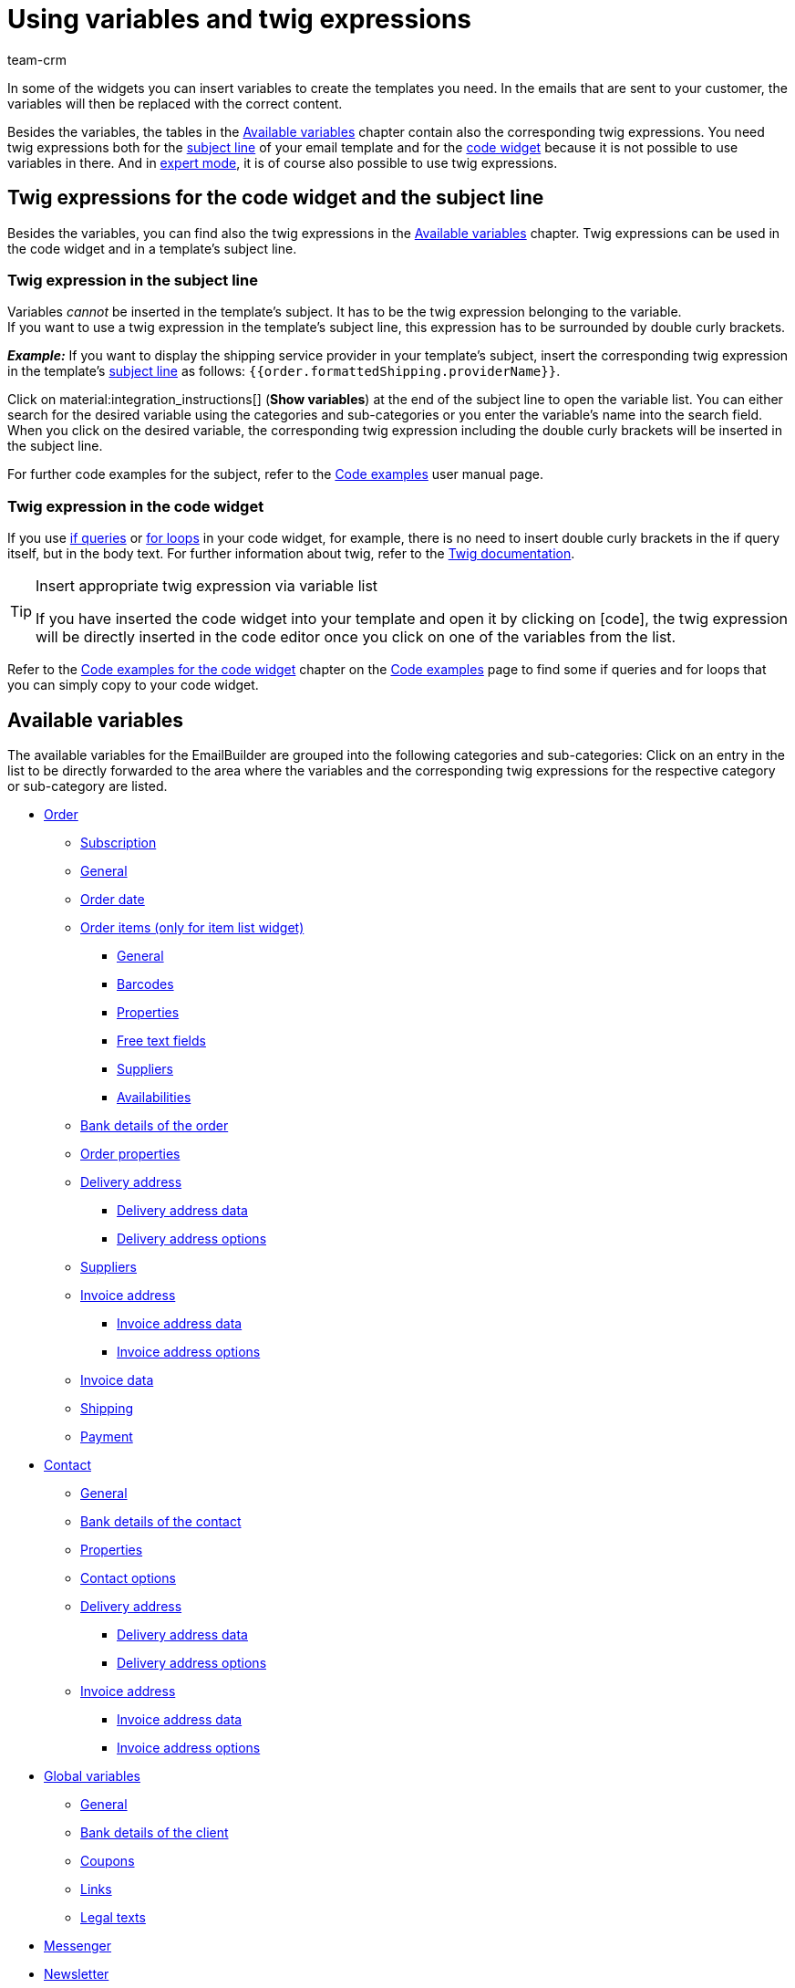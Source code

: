 = Using variables and twig expressions
:keywords: variable, variables, emailbuilder variables, twig expressions, variable categories
:description: Find out which variables and twig expressions are available for your EmailBuilder templates.
:page-pagination:
:author: team-crm

////
TODO: Hinweis für TCDs/alle Menschen, die diese Seite bearbeiten: Damit alle twig expressions, die "| raw" am Ende enthalten, korrekt in den Handbuchtabellen angezeigt werden, muss ein Backslash (\) vor dem Pipe-Zeichen eingefügt werden --> "\| raw"
Andernfalls würde es die Tabellen zerschießen. 
Wenn die übersetzte Datei hochgeladen wird, muss der Backslash manuell in der englischen Datei eingefügt werden.
////

In some of the widgets you can insert variables to create the templates you need. In the emails that are sent to your customer, the variables will then be replaced with the correct content.

Besides the variables, the tables in the <<#available-variables, Available variables>> chapter contain also the corresponding twig expressions. You need twig expressions both for the <<#twig-subject, subject line>> of your email template and for the <<#twig-widget-code, code widget>> because it is not possible to use variables in there. And in xref:crm:emailbuilder-expert-mode.adoc#[expert mode], it is of course also possible to use twig expressions.

[#twig-introduction]
== Twig expressions for the code widget and the subject line

Besides the variables, you can find also the twig expressions in the <<#available-variables, Available variables>> chapter. Twig expressions can be used in the code widget and in a template’s subject line.

[#twig-subject]
=== Twig expression in the subject line

Variables _cannot_ be inserted in the template’s subject. It has to be the twig expression belonging to the variable. +
If you want to use a twig expression in the template’s subject line, this expression has to be surrounded by double curly brackets.

*_Example:_* If you want to display the shipping service provider in your template’s subject, insert the corresponding twig expression in the template’s xref:crm:emailbuilder-work-with-emailbuilder.adoc#adjust-subject[subject line] as follows: `&#123;&#8288;&#123;order.formattedShipping.providerName&#125;&#8288;&#125;`.

Click on material:integration_instructions[] (*Show variables*) at the end of the subject line to open the variable list. You can either search for the desired variable using the categories and sub-categories or you enter the variable’s name into the search field. When you click on the desired variable, the corresponding twig expression including the double curly brackets will be inserted in the subject line.

For further code examples for the subject, refer to the xref:crm:emailbuilder-code-examples.adoc#code-examples-subject[Code examples] user manual page.

[#twig-code-widget]
=== Twig expression in the code widget

If you use link:https://twig.symfony.com/doc/3.x/tags/if.html[if queries^] or link:https://twig.symfony.com/doc/2.x/tags/for.html[for loops^] in your code widget, for example, there is no need to insert double curly brackets in the if query itself, but in the body text. For further information about twig, refer to the link:https://twig.symfony.com/doc/3.x/[Twig documentation^].

[TIP]
.Insert appropriate twig expression via variable list
====
If you have inserted the code widget into your template and open it by clicking on icon:code[], the twig expression will be directly inserted in the code editor once you click on one of the variables from the list.
====

Refer to the xref:crm:emailbuilder-code-examples.adoc#code-examples-code-widget[Code examples for the code widget] chapter on the xref:crm:emailbuilder-code-examples.adoc#[Code examples] page to find some if queries and for loops that you can simply copy to your code widget.

[#available-variables]
== Available variables

The available variables for the EmailBuilder are grouped into the following categories and sub-categories: Click on an entry in the list to be directly forwarded to the area where the variables and the corresponding twig expressions for the respective category or sub-category are listed.

* <<#variables-order, Order>>
** <<#variables-order-subscription, Subscription>>
** <<#variables-order-general, General>>
** <<#variables-order-order-date, Order date>>
** <<#variables-order-order-items, Order items (only for item list widget)>>
*** <<#variables-order-order-items-general, General>>
*** <<#variables-order-order-items-barcodes, Barcodes>>
*** <<#variables-order-order-items-properties, Properties>>
*** <<#variables-order-order-items-free-text-fields, Free text fields>>
*** <<#variables-order-order-items-suppliers, Suppliers>>
*** <<#variables-order-order-items-availabilities, Availabilities>>
** <<#variables-order-bank-details-of-order, Bank details of the order>>
** <<#variables-order-order-properties, Order properties>>
** <<#variables-order-delivery-address, Delivery address>>
*** <<#variables-order-delivery-address-data, Delivery address data>>
*** <<#variables-order-delivery-address-options, Delivery address options>>
** <<#variables-order-suppliers, Suppliers>>
** <<#variables-order-invoice-address, Invoice address>>
*** <<#variables-order-invoice-address-data, Invoice address data>>
*** <<#variables-order-invoice-address-options, Invoice address options>>
** <<#variables-order-invoice-data, Invoice data>>
** <<#variables-order-shipping, Shipping>>
** <<#variables-order-payment, Payment>>

* <<#variables-contact, Contact>>
** <<#variables-contact-general, General>>
** <<#variables-contact-bank-details-of-contact, Bank details of the contact>>
** <<#variables-contact-properties, Properties>>
** <<#variables-contact-options, Contact options>>
** <<#variables-contact-delivery-address, Delivery address>>
*** <<#variables-contact-delivery-address-data, Delivery address data>>
*** <<#variables-contact-delivery-address-options, Delivery address options>>
** <<#variables-contact-invoice-address, Invoice address>>
*** <<#variables-contact-invoice-address-data, Invoice address data>>
*** <<#variables-contact-invoice-address-options, Invoice address options>>

* <<#variables-global, Global variables>>
** <<#variables-global-general, General>>
** <<#variables-global-bank-details-of-client, Bank details of the client>>
** <<#variables-global-coupons, Coupons>>
** <<#variables-global-links, Links>>
** <<#variables-global-legal-texts, Legal texts>>

* <<#variables-messenger, Messenger>>
* <<#variables-newsletter, Newsletter>>
* <<#variables-text-blocks, Text blocks>>
* <<#variables-ticket, Ticket>>

[#variables-order]
=== Variables: Order

In this category, you can find all order-relevant sub-categories.

Click on one of the following links to be forwarded directly to the corresponding sub-chapter:

* <<#variables-order-subscription, Subscription>>
* <<#variables-order-general, General>>
* <<#variables-order-date, Order date>>
* <<#variables-order-order-items, Order items (only for item list widget)>>
** <<#variables-order-order-items-general, General>>
** <<#variables-order-order-items-barcodes, Barcodes>>
** <<#variables-order-order-items-images, Images>>
** <<#variables-order-order-items-properties, Properties>>
** <<#variables-order-order-items-free-text-fields, Free text fields>>
** <<#variables-order-order-items-availabilities, Availabilities>>
* <<#variables-order-bank-details-of-order, Bank details of the order>>
* <<#variables-order-order-properties, Order properties>>
* <<#variables-order-delivery-address, Delivery address>>
** <<#variables-order-delivery-address-data, Delivery address data>>
** <<#variables-order-delivery-address-options, Delivery address options>>
* <<#variables-order-suppliers, Suppliers>>
* <<#variables-order-invoice-address, Invoice address>>
** <<#variables-order-invoice-address-data, Invoice address data>>
** <<#variables-order-invoice-address-options, Invoice address options>>
* <<#variables-order-invoice-data, Invoice data>>
* <<#variables-order-shipping, Shipping>>
* <<#variables-order-payment, Payment>>

[#variables-order-subscription]
==== Order / Subscription

[[table-variables-order-subscription]]
.Variables in the *Order / Subscription* sub-category
[cols="2,4,3,2"]
|====
|Name of the variable |Explanation |Twig expression |Name of the old variablefootnote:1[The information in this column is only relevant for you if you have already created in the *Setup » Client » Select client » Email » Templates* menu and want to know the name of the old variable. Note: This column has not yet been filled completely.]

| `End date of the subscription`
|Date when the subscription ends.
| `order.formattedSubscription.endDate`
| $SchedulerEndDate

| `Subscription ID`
|ID of the subscription. The ID is automatically assigned by the system and _cannot_ be changed.
| `order.formattedSubscription.id`
| $SchedulerID

| `Subscription interval`
|Interval of the subscription as determined in the *Setup » Orders » Subscription* menu. The interval determines the regularly recurrent times at which the items are sent to the customers. +
Possible values: *1 month*, *3 months*, *6 months*, *12 months*.
| `order.formattedSubscription.interval`
| $SchedulerInterval

| `Subscription: Number of executions`
|Number of orders that were created based on a subscription. +
*_Example:_* If the subscription was started in May 2021 with an interval of 3 months, 4 orders were created until May 2022. In this case, this variable would return the value `4` in the email template.
| `order.formattedSubscription.numberOfExecutions`
| $SchedulerExecutionCount

| `Start date of the subscription`
|Date when the subscription starts.
| `order.formattedSubscription.startDate`
| $SchedulerStartDate

| `Subscription total amount`
|
| `order.formattedSubscription.totalAmount`
| $SchedulerTotalAmount

|====

[#variables-order-general]
==== Order / General

[[table-variables-order-order-general]]
.Variables in the *Order / General* sub-category
[cols="2,4,3,2"]
|====
|Name of the variable |Explanation |Twig expression |Name of the old variablefootnote:1[]

| `Order access key`
|This is the hash to uniquely identify the order.
| `order.access_key`
|$OrderAccessKey

| `Barcode ID`
|
| `order.formattedGeneral.barcodeOrderID`
| $BarcodeOrderID

| `Plenty ID`
|The ID is automatically assigned by the system and cannot be changed. You can find the ID in the *Setup » Client » [Select client] » Settings* menu.
| `order.plentyId`
|

| `Coupon value`
|Value of the xref:orders:coupons.adoc#[coupon].
| `order.formattedGeneral.couponValue`
| $CouponValue

| `Customer wish`
|During the checkout via the online shop, the contact can enter a wish regarding the items they ordered. This wish is saved as order note in the order data.
| `order.formattedComments.customerSpecialWishes`
| $CustomerSpecialWishes

| `External order ID`
|
| `order.formattedProperties.externalOrderId`
| $ExternalOrderID

| `Flag`
|Returns the flag that was selected in the order.
| `order.formattedProperties.flag`
| $OrderFlag

| `Order tags`
|Returns the tags that are assigned to the order.
| `order.formattedGeneral.orderTags \| raw`
| -

| `Order ID`
|
| `order.id`
| $OrderID

| `Order responsible`
|Returns the owner saved in the order.
| `order.formattedGeneral.ownerName`
| -

| `ID of the order type`
|ID of the order type, e.g. `1` for order, `4` for credit note and `6` for repair order. +
*_Note:_* To see the entire list of the order types and their IDs, refer to this xref:data:internal-IDs.adoc#80[page of the manual].
| `order.typeId`
| -

| `Order type name`
|Name of the order type, e.g. `Order`, `Credit note` and `Repair order`. +
*_Note:_* To see the entire list of the order types and their IDs, refer to this xref:data:internal-IDs.adoc#80[page of the manual].
| `order.formattedGeneral.orderTypeName`
| $OrderType

| `Main order ID`
|ID of the highest preceding order. Usually, this is a normal order. +
*_Example:_* In case of a credit note C1 coming from a return R1 from the order O1, the `Parent Order ID` returns the ID of R1 and `$OriginOrderID` returns the ID of O1.
| `order.formattedOriginOrder.originOrderId`
| $OriginOrderID

| `Parent order ID`
|ID of the direct preceding order +
*_Example:_* In case of a credit note, this could be the ID of the return or of the order from which the credit note was generated.
| `order.formattedOriginOrder.referenceOrderId`
| $ParentOrderID

| `Referrer`
|Name of the xref:orders:order-referrer.adoc#[order referrer] as it is saved in the *Setup » Orders » Referrers* menu.
| `order.formattedReferrer.name`
| $ReferrerName

| `Referrer ID`
|ID of the xref:orders:order-referrer.adoc#[order referrer] as it is saved in the *Setup » Orders » Referrers* menu.
| `order.formattedReferrer.id`
| $ReferrerID

| `Seller account`
|
| `order.formattedProperties.sellerAccount`
|

| `Status ID`
|ID of the xref:orders:order-statuses.adoc#[order status] as it is saved in the *Setup » Orders » Order status* menu.
| `order.statusId`
| $OrderStatusID

| `Order status`
|Name of the order status as it is saved in the *Setup » Orders » Order status* menu.
| `order.statusName`
| $OrderStatusLabel

|====

[#variables-order-order date]
==== Order / Order date

[[table-variables-order-order-date]]
.Variables in the *Order / Order date* sub-category
[cols="2,4,3,2"]
|====
|Name of the variable |Explanation |Twig expression |Name of the old variablefootnote:1[]

| `Date of the incoming order`
|Date of the incoming order as saved in the order.
| `order.formattedDates.createdOn`
| $OrderDate

| `Date of outgoing items`
|Date and time of the outgoing items as saved in the order.
| `order.formattedDates.outgoingItemsBookedOn`
| -

| `Date of incoming payment`
|Date and time of the incoming payment as saved in the order.
| `order.formattedDates.paidOn`
| $PaymentDate

| `Date and time of incoming order`
|Date and time of the incoming order as saved in the order.
| `order.formattedDates.createdOnDateAndTime`
| -

| `Date and time of the outgoing items`
|Date and time of the outgoing items as saved in the order.
| `order.formattedDates.outgoingItemsBookedOnDateTime`
| -

| `Invoice date`
|
| `order.formattedDocuments.invoiceDate`
| -

|====

[#variables-order-order-items]
==== Order / Order items (only for item list widget)

Click on one of the following links to be forwarded directly to the corresponding sub-chapter:

* <<#variables-order-order-items-general, General>>
* <<#variables-order-order-items-barcodes, Barcodes>>
* <<#variables-order-order-items-images, Images>>
* <<#variables-order-order-items-properties, Properties>>
* <<#variables-order-order-items-free-text-fields, Free text fields>>
* <<#variables-order-order-items-suppliers, Suppliers>>
* <<#variables-order-order-items-availabilities, Availabilities>>

[#variables-order-order-items-general]
===== Order / Order items (only for item list widget) / General

[[table-variables-order-order-items-general]]
.Variables in the *Order / Order items (only for item list widget) / General* sub-category
[cols="2,4,3,2"]
|====
|Name of the variable |Explanation |Twig expression |Name of the old variablefootnote:1[]

| `Attribute values`
| xref:item:attributes.adoc#[Attribute values] as they are saved in the *Setup » Item » Attributes* menu.
| `orderItem.attributeValues`
| $VariantName

| `Order item type`
|
| `orderItem.typeName`
| -

| `Order item type ID`
|
| `orderItem.typeId`
| -

| `Codes of a coupon`
|
| `orderItem.formattedVoucherCodes`
| $VoucherCodes

| `Content`
|
| `orderItem.formattedUnit.unitContent`
| $UnitString

| `Discount per order item`
|
| `orderItem.formattedAmounts.discount`
| $RebateAmount

| `External item ID`
|
| `orderItem.variation.item.external_article_id`
| $ExternalItemID

| `External token ID`
|
| `orderItem.formattedExternalTokenId`
| $TransactionID

| `External variation ID`
|
| `orderItem.variation.externalId`
| $ExternalVariationID

| `Item ID`
|ID of the xref:item:item-search.adoc#580[item]. A consecutive ID is automatically assigned by the system and cannot be changed.
| `orderItem.variation.itemId`
| $ItemID

| `URL to the item`
|Returns the URL to the item in the online shop.
| `orderItem.formattedLink`
| 

| `Item name`
|Name of the xref:item:item-search.adoc#580[item].
| `orderItem.orderItemName`
| $ItemName

| `Item number`
|
| `orderItem.variation.item.ArtNo`
| $ItemNumber

| `Order property value`
|
| `orderItem.formattedOrderProperty.value`
| $OrderItemOrderPropertyValue

| `Gross price`
|Gross price of the item.
| `orderItem.formattedAmounts.grossPrice`
| $ItemPrice

| `Item properties`
|
| `orderItem.formattedProperties.all`
| $OrderProperties

| `Item quantity`
|
| `orderItem.quantity`
| $ItemQuantity

| `Item type`
|Returns the item types as saved in the item’s *Global* tab. Possible values: Default, item set, multipack.
| `orderItem.formattedStockType`
|

| `Manufacturer name`
|Name of the xref:item:manufacturers.adoc#[manufacturer].
| `orderItem.variation.item.producer`
| $ItemProducerName

| `Model`
|Model name of the item
| `orderItem.variation.model`
| $ItemModel

| `Net price`
|Net price of the item.
| `orderItem.formattedAmounts.netPrice`
| $ItemPriceNet

| `Order characteristics`
|
| `orderItem.formattedOrderCharacteristics.all \| raw`
| -

| `Referrer`
|
| `orderItem.formattedReferrer.referrerName`
| $ItemReferrer

| `Release date`
|
| `orderItem.variation.releasedAt`
| -

| `Return comment`
|
| `orderItem.formattedReturn.comment`
| $ReturnItemComment

| `Status ID of the returned item`
|
| `orderItem.formattedReturn.statusId`
| $ReturnItemStatusID

| `Status name of the returned item`
|
| `orderItem.formattedReturn.statusLabel`
| $ReturnItemStatusLabel

| `ID of return reason`
|ID of the xref:orders:order-type-return.adoc#edit-return-reason[return reason] as it is saved in the *Setup » Orders » Order types » Returns* menu.
| `orderItem.formattedReturn.reasonId`
| $ReturnReasonID

| `Return reason`
|Name of the xref:orders:order-type-return.adoc#edit-return-reason[return reason] as it is saved in the *Setup » Orders » Order types » Returns* menu.
| `orderItem.formattedReturn.reasonLabel`
| $ReturnReasonLabel

| `Value of the return in percent`
|
| `orderItem.formattedReturn.percentage`
| $ReturnItemValuePercentage

| `Serial numbers`
|Returns all serial numbers separated by comma when these are assigned to the item.
| `orderItem.formattedSerialNumbers`
| -

| `Customs tariff number`
|
| `orderItem.variation.customsTariffNumber`
|

| `Total price (unit price x quantity)`
|
| `orderItem.formattedAmounts.totalPrice`
| -

| `Unit`
|
| `orderItem.formattedUnit.unitName`
| -

| `Unit price`
|
| `orderItem.formattedUnit.unitPrice`
|-

| `VAT rate`
|
| `orderItem.vatRate`
| $ItemVatRate

| `Variation ID`
|
| `orderItem.variation.id`
| $VariationId

| `Variation name`
|
| `orderItem.variation.name`
| $VariationName

| `Variation number`
|
| `orderItem.variation.number`
| $VariationNumber

| `Warehouse ID`
|ID of the xref:stock-management:setting-up-a-warehouse.adoc#[warehouse] as it is saved in the *Setup » Stock » Warehouse* menu.
| `orderItem.warehouseId`
| $ItemWarehouseID

| `Warehouse name`
|Name of the xref:stock-management:setting-up-a-warehouse.adoc#[warehouse] as it is saved in the *Setup » Stock » Warehouse* menu.
| `orderItem.warehouseName`
| -

|====

[#variables-order-order-items-barcodes]
===== Order / Order items (only for item list widget) / Barcodes

[[table-variables-order-order-items-barcodes]]
.Variables in the *Order / Order items (only for item list widget) / Barcodes* sub-category
[cols="2,4,3,2"]
|====
|Name of the variable |Explanation |Twig expression |Name of the old variablefootnote:1[]

| `ASIN`
|Amazon Standard Ident Number (ASIN) of the item
| `orderItem.formattedBarcodes.ASIN`
| $ItemASIN

| `GTIN`
|Global Trade Item Number (GTIN) of the item
| `orderItem.formattedBarcodes.GTIN`
| $ItemEAN

| `GTIN image`
|Returns the barcode based on the GTIN code of the item. The barcode is returned as an image. GTIN = Global Trade Item Number.
| `orderItem.formattedBarcodes.GTINImage`
| - 

| `ISBN`
|ISBN code of the item
| `orderItem.formattedBarcodes.ISBN`
| $ItemISBN

|====

[#variables-order-order-items-images]
===== Order / Order items (only for item list widget) / Images

[[table-variables-order-order-items-images]]
.Variables in the *Order / Order items (only for item list widget) / Images* sub-category
[cols="2,4,3,2"]
|====
|Name of the variable |Explanation |Twig expression |Name of the old variablefootnote:1[]

| `Variation image URL (full size)`
|Returns the URL to the variation image in full size.
| `orderItem.formattedImageUrl`
| $ItemImageURL
 
| `Item image URL (medium size)`
|Returns the URL to the variation image in medium size.
| `orderItem.formattedImageUrlSize.middle`
| -

| `Variation image URL (full size)`
|Returns the URL to the variation image in preview size.
| `orderItem.formattedImageUrlSize.preview`
| -

| `Variation image URL (second preview size)`
|Returns the URL to the variation image in second preview size.
| `orderItem.formattedImageUrlSize.secondPreview`
| -

|====

[#variables-order-order-items-properties]
===== Order / Order items (only for item list widget) / Properties

In this EmailBuilder area, all variables for which you have created properties of the *Item* area in the *Setup » Settings » Properties* menu are displayed in this area. +
For further information, refer to the xref:item:properties.adoc#500[Properties] page.

[#variables-order-order-items-free-text-fields]
===== Order / Order items (only for item list widget) / Free text fields

[[table-variables-order-order-items-free-text-fields]]
.Variables in the *Order / Order items (only for item list widget) / Free text fields* sub-category
[cols="3,4,3,1"]
|====
|Name of the variable |Explanation |Twig expression |Name of the old variablefootnote:1[]

| `Free text field 1`
| xref:item:fields.adoc#[Free text fields] for the items as they are saved in the *Setup » Item » Free text fields* menu. +
*_Example:_* `Free text field 3` displays the text that is saved in *Field 3*.
| `orderItem.variation.item.free1`
| $Free

| `Free text field 2`
|
| `orderItem.variation.item.free2`
| $Free

| `Free text field 3`
|
| `orderItem.variation.item.free3`
| $Free

| `Free text field 4`
|
| `orderItem.variation.item.free4`
| $Free

| `Free text field 5`
|
| `orderItem.variation.item.free5`
| $Free

| `Free text field 6`
|
| `orderItem.variation.item.free6`
| $Free

| `Free text field 7`
|
| `orderItem.variation.item.free7`
| $Free

| `Free text field 8`
|
| `orderItem.variation.item.free8`
| $Free

| `Free text field 9`
|
| `orderItem.variation.item.free9`
| $Free

| `Free text field 10`
|
| `orderItem.variation.item.free10`
| $Free

| `Free text field 11`
|
| `orderItem.variation.item.free11`
| $Free

| `Free text field 12`
|
| `orderItem.variation.item.free12`
| $Free

| `Free text field 13`
|
| `orderItem.variation.item.free13`
| $Free

| `Free text field 14`
|
| `orderItem.variation.item.free14`
| $Free

| `Free text field 15`
|
| `orderItem.variation.item.free15`
| $Free

| `Free text field 16`
|
| `orderItem.variation.item.free16`
| $Free

| `Free text field 17`
|
| `orderItem.variation.item.free17`
| $Free

| `Free text field 18`
|
| `orderItem.variation.item.free18`
| $Free

| `Free text field 19`
|
| `orderItem.variation.item.free19`
| $Free

| `Free text field 20`
|
| `orderItem.variation.item.free20`
| $Free

|====

[#variables-order-order-items-suppliers]
===== Order / Order items (only for item list widget) / Suppliers

[[table-variables-order-order-items-suppliers]]
.Variables in the *Order / Order items (only for item list widget) / Suppliers* sub-category
[cols="3,4,3"]
|====
|Name of the variable |Explanation |Twig expression

| `Last price query`
|
| `orderItem.formattedSupplierData.supplierLastPriceQuery`

| `Supplier`
|
| `orderItem.formattedSupplierData.supplier`

| `Supplier item description`
|
| `orderItem.formattedSupplierData.supplierItemDescription`

| `Supplier variation number`
|
| `orderItem.formattedSupplierData.supplierItemNumber`

| `Supplier name`
|
| `orderItem.formattedSupplierData.supplierName`

| `Delivery time in days`
|
| `orderItem.formattedSupplierData.supplierDeliveryTimeDays`

| `Minimum purchase`
|
| `orderItem.formattedSupplierData.supplierMinimumPurchase`

| `Price in order currency`
|
| `orderItem.formattedSupplierData.supplierPurchasePriceOrderCurrency`

| `Price in system currency`
|
| `orderItem.formattedSupplierData.supplierPurchasePriceSystemCurrency`

| `Discount in percent`
|
| `orderItem.formattedSupplierData.supplierDiscount`

| `Discountable`
|
| `orderItem.formattedSupplierData.supplierIsDiscountable`

| `Symbol of order curreny`
|
| `orderItem.formattedSupplierData.supplierPurchasePriceOrderCurrencySymbol`

| `Symbol of system currency`
|
| `orderItem.formattedSupplierData.supplierPurchasePriceSystemCurrencySymbol`

| `Units contained`
|
| `orderItem.formattedSupplierData.supplierPackagingUnit`

|====

[#variables-order-order-items-availabilities]
===== Order / Order items (only for item list widget) / Availabilities

[#box-usage-variables-stock]
[IMPORTANT]
.Important: Usage of variables regarding stock availability
====
Note the following explanation about the usage of variables regarding stock availability:

The variable must not be used if the stock falls below a value that leads to a change in the delivery time. The variable takes into account the value after the order was placed and _not_ at the moment the order is triggered in the shopping cart.

This statement applies to the following variables:

* Availability ID
* Availability ID physical stock
* Availability text
* Availability text physical stock
====

[[table-variables-order-order-items-availabilities]]
.Variables in the *Order / Order items (only for item list widget) / Availabilities* sub-category
[cols="2,4,3,2"]
|====
|Name of the variable |Explanation |Twig expression |Name of the old variablefootnote:1[]

| `Availability ID`
|ID of the xref:item:availability.adoc#[item availability] of the net stock as it is saved in the *Setup » Item » Availability* menu. A consecutive ID is automatically assigned by the system and cannot be changed. +
*_Important:_* Note the explanations in the box <<#box-usage-variables-stock, Usage of variables regarding stock availability>> above this table.
| `orderItem.formattedAvailability.availabilityId`
| $ItemAvailabilityID

| `Availability ID physical stock`
|ID of the item availability of the physical stock +
*_Important:_* Note the explanations in the box <<#box-usage-variables-stock, Usage of variables regarding stock availability>> above this table.
| `orderItem.formattedAvailability.availabilityPhysicalStockId`
| $ItemAvailabilityPhysicalStockID

| `Availability text`
|Name of the item availability of the net stock +
*_Important:_* Note the explanations in the box <<#box-usage-variables-stock, Usage of variables regarding stock availability>> above this table.
| `orderItem.formattedAvailability.availabilityName`
| $ItemAvailabilityLabel

| `Availability text physical stock`
|Name of the item availability of the physical stock +
*_Important:_* Note the explanations in the box <<#box-usage-variables-stock, Usage of variables regarding stock availability>> above this table.
| `orderItem.formattedAvailability.availabilityPhysicalStockName`
| $ItemAvailabilityPhysicalStockLabel

|====

[#variables-order-bank-details-of-order]
==== Order / Bank details of the order

[[table-variables-order-bank-details-of-order]]
.Variables in the sub-category *Order / Bank details of the order*
[cols="1,2,3"]
|====
|Name of the variable |Explanation |Twig expression 

| `Account holder`
|Name of the account holder as saved in the *Bank details* area of the order.
| `order.formattedBankData.accountHolder`

| `Account number`
|Account number as saved in the *Bank details* area of the order.
| `order.formattedBankData.accountNumber`

| `BIC`
|BIC as saved in the *Bank details* area of the order.
| `order.formattedBankData.bic`

| `Bank code`
|Bank code as saved in the *Bank details* area of the order.
| `order.formattedBankData.bankCode`

| `Country of the bank`
|Country of the bank as saved in the *Bank details* area of the order.
| `order.formattedBankData.bankCountry`

| `Bank name`
|Name of the bank as saved in the *Bank details* area of the order.
| `order.formattedBankData.bankName`

| `Postcode and town of the bank`
|Postcode and town of the bank as saved in the *Bank details* area of the order.
| `order.formattedBankData.bankPostalCodeTown`

| `Street of the bank`
|Street of the bank as saved in the *Bank details* area of the order.
| `order.formattedBankData.bankStreet`

| `IBAN`
|IBAN of the bank as saved in the *Bank details* area of the order.
| `order.formattedBankData.iban`

| `SEPA direct debit mandate`
|SEPA direct debit mandate as saved in the *Bank details* area of the order.
| `order.formattedBankData.SEPA`

| `SEPA direct debit mandate granted on`
|Date when the SEPA direct debit mandate was granted. Is saved in the *Bank details* area of the order.
| `order.formattedBankData.SEPADate`

| `SEPA type of mandate`
|SEPA type as saved in the *Bank details* area of the order.
| `order.formattedBankData.SEPADirectDebitMethod`

| `SEPA payment frequency`
|SEPA payment frequency as saved in the *Bank details* area of the order.
| `order.formattedBankData.SEPAFrequency`

| `SEPA type`
|SEPA type as saved in the *Bank details* area of the order.
| `order.formattedBankData.SEPADirectDebitType`

|====

[#variables-order-order-properties]
==== Order / Order properties

In this area of the EmailBuilder, all variables of all order-related properties are shown.

 
 

[#variables-order-delivery-address]
==== Order / Delivery address

Click on one of the following links to be forwarded directly to the corresponding sub-chapter:

* <<#variables-order-delivery-address-data, Delivery address data>>
* <<#variables-order-delivery-address-options, Delivery address options>>

[#variables-order-delivery-address-data]
===== Order / Delivery address / Delivery address data

[[table-variables-order-delivery-address-data]]
.Variables in the *Order / Delivery address / Delivery address data* sub-category
[cols="1,3,2"]
|====
|Name of the variable |Twig expression |Name of the old variablefootnote:1[]

| `Delivery address Additional address information`
| `order.formattedAddresses.deliveryAddress.address3`
| $DeliveryAddressAdditionalAddress

| `Delivery address Company name`
| `order.formattedAddresses.deliveryAddress.name1`
| $DeliveryAddressCompany

| `Delivery address Country`
| `order.formattedAddresses.deliveryAddress.country.name`
| $CustomerCountry

| `Delivery address Country ID`
| `order.formattedAddresses.deliveryAddress.country.id`
| $CustomerCountryID

| `Delivery address Country ISO code 2`
| `order.formattedAddresses.deliveryAddress.country.isoCode2`
| $CustomerCountryIsoCode

| `Delivery address Country ISO code 3`
| `order.formattedAddresses.deliveryAddress.country.isoCode3`
| $CustomerCountryIsoCode

| `Delivery address First name`
| `order.formattedAddresses.deliveryAddress.name2`
| $DeliveryAddressFirstName

| `Delivery address First name and last name`
| `order.formattedAddresses.deliveryAddress.name2 ~ ' ' ~ order.formattedAddresses.deliveryAddress.name3`
| $DeliveryAddressFullName

| `Delivery address House number`
| `order.formattedAddresses.deliveryAddress.address2`
|

| `Delivery address Last name`
| `order.formattedAddresses.deliveryAddress.name3`
| $DeliveryAddressLastName

| `Delivery address Post number`
| `order.formattedAddresses.deliveryAddress.formattedOptions.postNumber`
| -

| `Delivery address Postcode`
| `order.formattedAddresses.deliveryAddress.postalCode`
| $DeliveryAddressZip

| `Delivery address Postcode and town`
| `order.formattedAddresses.deliveryAddress.postalCode ~ ' ' ~ order.formattedAddresses.deliveryAddress.town`
|

| `Delivery address State`
| `order.formattedAddresses.deliveryAddress.state.name`
| $DeliveryAddressState

| `Delivery address Street`
| `order.formattedAddresses.deliveryAddress.address1`
| $DeliveryAddressStreet

| `Delivery address Town`
| `order.formattedAddresses.deliveryAddress.town`
| $DeliveryAddressCity

|====

[#variables-order-delivery-address-options]
===== Order / Delivery address / Delivery address options

[[table-variables-order-delivery-address-options]]
.Variables in the *Order / Delivery address / Delivery address options* sub-category
[cols="2,4,3,2"]
|====
|Name of the variable |Explanation |Twig expression |Name of the old variablefootnote:1[]

| `Delivery address Age rating`
|Age rating from the delivery address as saved in the order.
| `order.formattedAddresses.deliveryAddress.formattedOptions.BBFC`
| 

| `Delivery address Birthday`
|Birthday from the delivery address as saved in the order.
| `order.formattedAddresses.deliveryAddress.formattedOptions.birthday`
| 

| `Delivery address Entry certificate`
|Entry certificate from the delivery address as saved in the order.
| `order.formattedAddresses.deliveryAddress.formattedOptions.entryCertificate`
| 

| `Delivery address External address ID`
|External address ID from the delivery address as saved in the order.
| `order.formattedAddresses.deliveryAddress.formattedOptions.externalAddressID`
| 

| `Delivery address External customer ID`
|External customer ID from the delivery address as saved in the order.
| `order.formattedAddresses.deliveryAddress.formattedOptions.externalCustomerID`
| 

| `Delivery address Personal number`
|Personal number from the delivery address as saved in the order.
| `order.formattedAddresses.deliveryAddress.formattedOptions.personalId`
| 

| `Delivery address Title`
|Title from the delivery address as saved in the order.
| `order.formattedAddresses.deliveryAddress.formattedOptions.title`
| 

| `Delivery address Contact person`
|Contact person from the delivery address as saved in the order.
| `order.formattedAddresses.deliveryAddress.formattedOptions.contactPerson`
| $DeliveryAddressContactPerson

| `Delivery address Email`
|Email address from the delivery address as saved in the order.
| `order.formattedAddresses.deliveryAddress.formattedOptions.email`
| -

| `Delivery address Telephone`
|Phone number from the delivery address as saved in the order.
| `order.formattedAddresses.deliveryAddress.formattedOptions.telephone`
| -

| `Delivery address VAT number`
|VAT number from the delivery address as saved in the order.
| `order.formattedAddresses.deliveryAddress.formattedOptions.VATNumber`
| $OrderDeliveryAddressTaxId

|====

[#variables-order-suppliers]
==== Order / Suppliers

[[table-variables-order-suppliers]]
.Variables in the *Order / Suppliers* sub-category
[cols="2,4,3,2"]
|====
|Name of the variable |Explanation |Twig expression |Name of the old variablefootnote:1[]

| `Order warehouse ID`
|
| `order.formattedProperties.warehouse`
| $WarehouseID

| `Order warehouse name`
|
| `order.formattedProperties.warehouseName`
| -

| `Reorder ID`
|ID of the xref:stock-management:working-with-reorders.adoc#[reorder].
| `order.formattedReorder.id`
| $ReorderID

|====

[#variables-order-invoice-address]
==== Order / Invoice address

Click on one of the following links to be forwarded directly to the corresponding sub-chapter:

* <<#variables-order-invoice-address-data, Invoice address data>>
* <<#variables-order-invoice-address-options, Invoice address options>>

[#variables-order-invoice-address-data]
===== Order / Invoice address / Invoice address data

[[table-variables-order-invoice-address-data]]
.Variables in the *Order / Invoice address / Invoice address data* sub-category
[cols="1,3,2"]
|====
|Name of the variable |Twig expression |Name of the old variablefootnote:1[]

| `Invoice address Additional address information`
| `order.formattedAddresses.invoiceAddress.address3`
| $BillingAddressAdditionalAddress

| `Invoice address Company name`
| `order.formattedAddresses.invoiceAddress.name1`
| $BillingAddressCompany

| `Invoice address Country`
| `order.formattedAddresses.invoiceAddress.country.name`
|

| `Invoice address Country ID`
| `order.formattedAddresses.invoiceAddress.country.id`
|

| `Invoice address Country ISO code 2`
| `order.formattedAddresses.invoiceAddress.country.isoCode2`
| $CustomerCountryIsoCode

| `Invoice address Country ISO code 3`
| `order.formattedAddresses.invoiceAddress.country.isoCode3`
| $CustomerCountryIsoCode

| `Invoice address First name`
| `order.formattedAddresses.invoiceAddress.name2`
| $BillingAddressFirstName

| `Invoice address First name and last name`
| `order.formattedAddresses.invoiceAddress.name2 ~ ' ' ~ order.formattedAddresses.invoiceAddress.name3`
| $BillingAddressFullName

| `Invoice address House number`
| `order.formattedAddresses.invoiceAddress.address2`
|

| `Invoice address Last name`
| `order.formattedAddresses.invoiceAddress.name3`
| $BillingAddressLastName

| `Invoice address Postcode`
| `order.formattedAddresses.invoiceAddress.postalCode`
|

| `Invoice address Postcode and town`
| `order.formattedAddresses.invoiceAddress.postalCode ~ ' ' ~ order.formattedAddresses.invoiceAddress.town`
|

| `Invoice address State`
| `order.formattedAddresses.invoiceAddress.state.name`
| $CustomerState

| `Invoice address Street`
| `order.formattedAddresses.invoiceAddress.address1`
|

| `Invoice address Town`
| `order.formattedAddresses.invoiceAddress.town`
|

|====

[#variables-order-invoice-address-options]
===== Order / Invoice address / Invoice address options

[[table-variables-order-invoice-address-options]]
.Variables in the *Order / Invoice address / Invoice address options* sub-category
[cols="2,4,3,2"]
|====
|Name of the variable |Explanation |Twig expression |Name of the old variablefootnote:1[]

| `Invoice address Age rating`
|Age rating from the invoice address as saved in the order.
| `order.formattedAddresses.invoiceAddress.formattedOptions.BBFC`
| 

| `Invoice address Birthday`
|Birthday from the invoice address as saved in the order.
| `order.formattedAddresses.invoiceAddress.formattedOptions.birthday`
| 

| `Invoice address Entry certificate`
|Entry certificate from the invoice address as saved in the order.
| `order.formattedAddresses.invoiceAddress.formattedOptions.entryCertificate`
| 

| `Invoice address External address ID`
|External address ID from the invoice address as saved in the order.
| `order.formattedAddresses.invoiceAddress.formattedOptions.externalAddressID`
| 

| `Invoice address External customer ID`
|External customer ID from the invoice address as saved in the order.
| `order.formattedAddresses.invoiceAddress.formattedOptions.externalCustomerID`
| 

| `Invoice address Personal number`
|Personal number from the invoice address as saved in the order.
| `order.formattedAddresses.invoiceAddress.formattedOptions.personalId`
| 

| `Invoice address Title`
|Title from the invoice address as saved in the order.
| `order.formattedAddresses.invoiceAddress.formattedOptions.title`
| 

| `Invoice address Contact person`
|Contact person from the invoice address as saved in the order.
| `order.formattedAddresses.invoiceAddress.formattedOptions.contactPerson`
| $BillingAddressContactPerson

| `Invoice address Email`
|Email address from the invoice address as saved in the order.
| `order.formattedAddresses.invoiceAddress.formattedOptions.email`
| - 

| `Invoice address Telephone`
|Phone number from the invoice address as saved in the order.
| `order.formattedAddresses.invoiceAddress.formattedOptions.telephone`
| - 

| `Invoice address Post number`
|Post number from the invoice address as saved in the order.
| `order.formattedAddresses.invoiceAddress.formattedOptions.postNumber`
| -

| `Invoice address VAT number`
|VAT number from the invoice address as saved in the order.
| `order.formattedAddresses.invoiceAddress.formattedOptions.VATNumber`
| $OrderBillingAddressTaxId

|====

[#variables-order-invoice-data]
==== Order / Invoice data

[[table-variables-order-invoice-data]]
.Variables in the *Order / Invoice data* sub-category
[cols="2,4,3,2"]
|====
|Name of the variable |Explanation |Twig expression |Name of the old variablefootnote:1[]

| `Giro code in order currency`
|Returns the Giro code in the order currency. Your customers can then scan the Giro code directly with their banking app and pay the bill.
| `order.formattedGeneral.giroCodeInOrderCurrency \| raw`
| -
| `Giro code in system currency`
|Returns the Giro code in the system currency. Your customers can then scan the Giro code directly with their banking app and pay the bill.
| `order.formattedGeneral.giroCodeInSystemCurrency \| raw`
| -

| `Currency code`
|Currency code, e.g. *EUR* or *USD*.
| `order.formattedSubtotals.currencyCode`
| $Currency

| `Currency symbol`
|Currency symbol, e.g. *€* or *$*.
| `order.formattedSubtotals.currencySymbol`
| $Currency

| `Invoice number ID`
|
| `order.formattedDocuments.invoice`
| -

| `Total invoice amount, net`
|
| `order.formattedGeneral.invoiceTotalNet`
| $InvoiceTotalNet

| `Net total order`
|
| `order.formattedGeneral.totalNet`
| $OrderTotalNet

| `Open amount`
|
| `order.formattedGeneral.openAmount`
| $OpenAmount

| `Overpaid amount`
|
| `order.formattedGeneral.overpaidAmount`
| $OverpaidAmount

| `Amount paid`
|
| `order.formattedGeneral.paidAmount`
| $PaidAmount

| `Total discount (gross)`
|
| `order.formattedSubtotals.totalDiscountGross`
| -

| `Total discount (net)`
|
| `order.formattedSubtotals.totalDiscountNet`
| -

| `Total invoice amount`
|
| `order.formattedGeneral.invoiceTotal`
| $InvoiceTotal

| `VAT total`
|
| `order.formattedGeneral.totalVat`
| $TotalVAT

| `Value of the item`
|
| `order.formattedGeneral.valueOfItems`
| $ValueOfItems

| `Value of items (gross)`
|
| `order.formattedSubtotals.subtotalPriceGross`
| -

| `Value of items (net)`
|
| `order.formattedSubtotals.subtotalPriceNet`
| -

|====

[#variables-order-shipping]
==== Order / Shipping

[[table-variables-order-shipping]]
.Variables in the *Order / Shipping* sub-category
[cols="2,4,3,2"]
|====
|Name of the variable |Explanation |Twig expression |Name of the old variablefootnote:1[]

| `DHL Retoure Online QR code URL`
|Sends your customers a QR code for xref:fulfilment:plugin-dhl-retoure-online.adoc#[DHL Retoure Online]. The QR code is shown as an URL in the email of your customers. After clicking on the URL, the QR code appears in a separate window. +
If your customers want to send back an item, they have to show the QR code on their smartphone to one of the employees in the post office and they will print the return label and attach it to the parcel.   Thus, your customers do no longer need a printer at home and you do no longer have to send the return label attached as PDF. +
| `order.formattedGeneral.DHLRetoureOnlineQRCodeURLNew \| raw`
| $DHLRetoureOnlineQRCodeURL

| `DHL Retoure Online QR code image`
|Sends your customers a QR code for xref:fulfilment:plugin-dhl-retoure-online.adoc#[DHL Retoure Online]. The QR code is shown as an image in the email of your customers. +
If your customers want to send back an item, they have to show the QR code on their smartphone to one of the employees in the post office and they will print the return label and attach it to the parcel.   Thus, your customers do no longer need a printer at home and you do no longer have to send the return label attached as PDF. +
| `order.formattedGeneral.DHLRetoureOnlineQRCodeImage \| raw`
| -

| `Delivery note ID`
|ID of the xref:orders:generating-delivery-notes.adoc#[delivery note].
| `order.formattedDocuments.deliveryNote`
| -

| `Estimated delivery date`
|
| `order.formattedDates.estimatedDeliveryDate`
| $OrderEstimatedDeliveryDate

| `Estimated shipping date`
|
| `order.formattedDates.estimatedShippingDate`
| $OrderEstimatedShipmentDate

| `Number of packages`
|Shows the number of packages contained in the order.
| `order.package`
| -

| `Package number list`
|Package numbers/tracking numbers are saved at the order after the order was successfully registered with the shipping service provider.
| `order.formattedShipping.packageNumberList`
|$PackageCount

| `Package weight`
|Package weight and unit as saved in the *Orders » Shipping centre* menu in the *Shipping packages* area.
| `order.formattedShipping.packageWeight`
| -

| `Possible delivery date`
|
| `order.formattedDates.earliestDeliveryDate`
| $OrderEarliestDeliveryDate

| `Reorder Delivery date`
|
| `order.formattedReorder.estimatedDeliveryDate`
| $ReorderDeliveryDate

| `Date when the return was received`
|
| `order.formattedDates.returnDate`
| $OrderReturnDate

| `Return package number`
|
| `order.returns_code`
| $ReturnsCode

| `Shipping costs (gross)`
|
| `order.formattedSubtotals.shippingCostsGross`
| $ShippingCosts

| `Shipping costs (net)`
|
| `order.formattedSubtotals.shippingCostsNet`
| -

| `Shipping profile`
| Name of the xref:fulfilment:preparing-the-shipment.adoc#1000[shipping profile] as it is saved in the *Setup » Orders » Shipping » Settings* menu in the *Shipping profiles* tab.
| `order.formattedShipping.profileName`
| $ShippingProfileName

| `Shipping profile ID`
|Is automatically saved by the system. You can find the ID of the xref:fulfilment:preparing-the-shipment.adoc#1000[shipping profile] in the *Setup » Orders » Shipping » Settings* menu in the *Shipping profiles* tab.
| `order.formattedShipping.profileId`
| $ShippingProfileID

| `Shipping service provider`
|Name of the xref:fulfilment:preparing-the-shipment.adoc#800[shipping service provider] as it is saved in the *Setup » Orders » Shipping » Settings* menu in the *Shipping service provider* tab.
| `order.formattedShipping.providerName`
| $ShippingServiceProviderName

| `Shipping service provider ID`
|Is automatically saved by the system. You can find the ID of the xref:fulfilment:preparing-the-shipment.adoc#800[shipping service provider] in the *Setup » Orders » Shipping » Settings* menu in the *Shipping service provider* tab.
| `order.formattedShipping.providerId`
| $ShippingServiceProviderID

| `Tracking URL`
|Returns the link to the website of the shipping service provider that is used to track the shipment. The xref:fulfilment:preparing-the-shipment.adoc#840[tracking URL] of the shipping service provider is saved in the *Setup » Orders » Shipping » Settings* menu in the *Shipping service provider* tab. +
*_Note:_* Have a look at our xref:crm:practical-example-send-tracking-url.adoc#[practical example about this topic.] Learn which settings you need to carry out to the send the tracking URL to your customers.
| `order.formattedShipping.trackingURL \| raw`
| $TrackingURL

|====

[#variables-order-payment]
==== Order / Payment

[[table-variables-order-payment]]
.Variables in the *Order / Shipping* sub-category
[cols="2,4,3,2"]
|====
|Name of the variable |Explanation |Twig expression |Name of the old variablefootnote:1[]

| `PayPal Link`
| Returns the link to the PayPal payment page.
| `order.formattedGeneral.paypalVariables.link \| raw`
| -

| `PayPal Link button`
|Returns the image with an integrated link to the PayPal payment page.
| `order.formattedGeneral.paypalVariables.linkButton \| raw`
| -

| `Payment due date`
|
| `order.formattedDates.paymentDueDate`
| 

| `Payment method (back end)`
|
| `order.formattedGeneral.methodOfPaymentName`
| $MethodOfPaymentName

| `Payment method (front end)`
|
| `order.formattedGeneral.methodOfPaymentNameFrontend`
| -

| `Payment method ID`
|The ID is automatically assigned by the system. The IDs of the xref:payment:managing-payment-methods.adoc#65[payment methods] are listed in the *Setup » Orders » Payment » Payment methods* menu.
| `order.formattedProperties.paymentMethod`
| $MethodOfPaymentID

| `Transaction ID of the payment`
|
| `order.formattedGeneral.paymentTransactionId`
| -

| `eBay payment ID`
|
| `order.formattedProperties.ebayUniquePaymentID`
| $EbayUniquePaymentID

|====

[#variables-contact]
=== Variables: Contact

In this category, you can find all contact-relevant sub-categories.

Click on one of the following links to be forwarded directly to the corresponding sub-chapter:

* <<#variables-contact-general, General>>
* <<#variables-contact-bank-details-of-contact, Bank details of the contact>>
* <<#variables-contact-properties, Properties>>
* <<#variables-contact-options, Contact options>>
* <<#variables-contact-delivery-address, Delivery address>>
** <<#variables-contact-delivery-address-data, Delivery address data>>
** <<#variables-contact-delivery-address-options, Delivery address options>>
* <<#variables-contact-invoice-address, Invoice address>>
** <<#variables-contact-invoice-address-data, Invoice address data>>
** <<#variables-contact-invoice-address-options, Invoice address options>>

[#variables-contact-general]
==== Contact / General

[[table-variables-contact]]
.Variables in the *Contact / General* sub-category
[cols="2,4,3,2"]
|====
|Name of the variable |Explanation |Twig expression |Name of the old variablefootnote:1[]

| `Class`
| Class that is assigned to the contact. xref:crm:preparatory-settings.adoc#create-customer-class[Classes] are created in the *Setup » CRM » Classes* menu.
| `contact.formattedClass.name`
| $CustomerClass

| `Company name`
|Name of the xref:crm:edit-contact.adoc#company[company].
| `contact.formattedAccounts.companyName`
| $CustomerCompany

| `External ID`
|Returns the external number saved in the contact details.
| `contact.externalId`
| -

| `Contact ID`
|ID of the xref:crm:edit-contact.adoc#[contact]. A consecutive ID is automatically assigned by the system and cannot be changed.
| `contact.id`
| $CustomerID

| `Customer sign`
|
| `order.formattedProperties.customerSign`
| $CustomerSign

| `First name`
|
| `contact.firstName`
| $CustomerFirstName

| `First and last name of the system user`
|First name and last name of the system user who is saved as xref:crm:edit-contact.adoc#contact-details[owner] in the contact data record.
| `contact.formattedUser.realName`
|

| `Full name`
|
| `contact.fullName`
| $CustomerFullName

| `Gender`
|If gender is male, *male* is shown. +
If gender is female, *female* is shown. +
If gender is diverse, an empty option is shown.
| `contact.gender is same as ('diverse') ? '' : contact.gender`
|

| `Language`
|Language as saved in the contact data record. If you created an email template in the selected language, the email templates are sent to the contact in this language.
| `contact.lang`
| $CustomerLang

| `Last name`
|
| `contact.lastName`
| $CustomerLastName

| `Newsletter: Confirmation by contact`
|Date when the contact has confirmed the newsletter receipt. +
Date format in the email: `mm-dd-yyyy`. +
In the contact data record, the timestamp in the format `00:00:00` is also saved in addition to the date in the format `dd-mm-yyyy`.
| `contact.newsletterAllowanceAt`
| $IsNewsletterActive

| `Number`
|Additional number for the contact.
| `contact.number`
| $CustomerNumber

| `Number of orders`
|
| `contact.formattedOrdersCount`
| $OrderCount

| `Salutation business`
|
| `contact.formattedOptions.salutationWork`
| $CustomerSalutationLabel

| `Form of address`
|
| `contact.formattedSalutation.label`
| $CustomerSalutationKey

| `Salutation private`
|
| `contact.formattedOptions.salutationPrivate`
| $CustomerSalutationLabel

| `Signature of the system user`
|First name and last name of the system user who is saved as xref:crm:edit-contact.adoc#contact-details[owner] in the contact data record.
| `contact.formattedUser.signatureNoHtml`
| $ContactOwnerSignature

| `Signature of the system user in HTML format`
|First name and last name of the system user who is saved as xref:crm:edit-contact.adoc#contact-details[owner] in the contact data record, in HTML format.
| `contact.formattedUser.signatureHtml`
| $ContactOwnerSignatureHtml

| `Title`
|
| `contact.title`
| $CustomerTitle

|====

[#variables-contact-bank-details-of-contact]
==== Contact / Bank details of the contact

[[table-variables-contact-bank-details-of-contact]]
.Variables in the *Order / Bank details of the contact* sub-category
[cols="2,4,3,2"]
|====
|Name of the variable |Explanation |Twig expression |Name of the old variablefootnote:1[]

| `Account holder (contact)`
| xref:crm:edit-contact.adoc#bank-details[Account owner] as saved in the contact data record.
| `contact.formattedBanks.accountOwner`
|

| `BIC of the contact`
| xref:crm:edit-contact.adoc#bank-details[BIC] as saved in the contact data record.
| `contact.formattedBanks.bic`
| $CustomerBIC

| `Bank name of the contact`
| xref:crm:edit-contact.adoc#bank-details[Bank name] as saved in the contact data record.
| `contact.formattedBanks.bankName`
| $CustomerBankName

| `IBAN of the contact`
|IBAN as saved in the contact data record.
| `contact.formattedBanks.iban`
| $CustomerIBAN

|====

[#variables-contact-delivery-address]
==== Contact / Delivery address

Click on one of the following links to be forwarded directly to the corresponding sub-chapter:

* <<#variables-contact-delivery-address-data, Delivery address data>>
* <<#variables-contact-delivery-address-options, Delivery address options>>

[#variables-contact-delivery-address-data]
===== Contact / Delivery address / Delivery address data

[[table-variables-contact-delivery-address-data]]
.Variables in the *Contact / Delivery address / Delivery address data* sub-category
[cols="1,3,2"]
|====
|Name of the variable |Twig expression |Name of the old variablefootnote:1[]

| `Delivery address Additional address information`
| `contact.formattedAddresses.deliveryAddress.address3 ~ ' ' ~ contact.formattedAddresses.deliveryAddress.address4`
| $DeliveryAddressAdditionalAddress

| `Delivery address Company name`
| `contact.formattedAddresses.deliveryAddress.name1`
| $DeliveryAddressCompany

| `Delivery address Country`
| `contact.formattedAddresses.deliveryAddress.country.name`
| $DeliveryAddressCountry

| `Delivery address Country ID`
| `contact.formattedAddresses.deliveryAddress.country.id`
| $DeliveryAddressCountryID

| `Delivery address Country ISO code 2`
| `contact.formattedAddresses.deliveryAddress.country.isoCode2`
| $DeliveryAddressCountryIsoCode

| `Delivery address Country ISO code 3`
| `contact.formattedAddresses.deliveryAddress.country.isoCode3`
| $DeliveryAddressCountryIsoCode

| `Delivery address First name`
| `contact.formattedAddresses.deliveryAddress.name2`
| $DeliveryAddressFirstName

| `Delivery address First name and last name`
| `contact.formattedAddresses.deliveryAddress.name2 ~ ' ' ~ contact.formattedAddresses.deliveryAddress.name3`
| $DeliveryAddressFullName

| `Delivery address House number`
| `contact.formattedAddresses.deliveryAddress.address2`
|

| `Delivery address Last name`
| `contact.formattedAddresses.deliveryAddress.name3`
| $DeliveryAddressLastName

| `Delivery address Telephone`
| `contact.formattedAddresses.deliveryAddress.formattedOptions.telephone`
| $DeliveryAddressPhone

| `Delivery address Postcode`
| `contact.formattedAddresses.deliveryAddress.postalCode`
| $DeliveryAddressZip

| `Delivery address Postcode and town`
| `contact.formattedAddresses.deliveryAddress.postalCode ~ ' ' ~ contact.formattedAddresses.deliveryAddress.town`
| $DeliveryAddressCityWithZip

| `Delivery address State`
| `contact.formattedAddresses.deliveryAddress.state.name`
| $DeliveryAddressState

| `Delivery address Street`
| `contact.formattedAddresses.deliveryAddress.address1 ~ ' ' ~ contact.formattedAddresses.deliveryAddress.address2`
| $DeliveryAddressStreet

| `Delivery address Town`
| `contact.formattedAddresses.deliveryAddress.town`
| $DeliveryAddressCity

|====

[#variables-contact-delivery-address-options]
===== Contact / Delivery address / Delivery address options

[TIP]
*_Note:_* If it’s a reorder, some of the following variables for the address options in the delivery address are not shown in the email to your customers. This is because the addresses that are saved for a supplier are not taken into account because you can save suppliers without an address in your system.

[[table-variables-contact-delivery-address-options]]
.Variables in the *Contact / Delivery address / Delivery address options* sub-category
[cols="1,2,3"]
|====
|Name of the variable |Explanation |Twig expression

| `Delivery address Age rating`
|Age rating from the delivery address as saved in the *Address > Address options* area of the contact data record.
| `contact.formattedAddresses.deliveryAddress.formattedOptions.BBFC`

| `Delivery address Birthday`
|Birthday from the delivery address as saved in the *Address / Address options* area of the contact data record.
| `contact.formattedAddresses.deliveryAddress.formattedOptions.birthday`

| `Delivery address Contact person`
|Contact person from the delivery address as saved in the *Address / Address options* area of the contact data record.
| `contact.formattedAddresses.deliveryAddress.formattedOptions.contactPerson`

| `Delivery address Email`
|Email address from the delivery address as saved in the *Address / Address options* area of the contact data record.
| `contact.formattedAddresses.deliveryAddress.formattedOptions.email`

| `Delivery address Entry certificate`
|Entry certificate from the delivery address as saved in the *Address / Address options* area of the contact data record.
| `contact.formattedAddresses.deliveryAddress.formattedOptions.entryCertificate`

| `Delivery address External address ID`
|External address ID from the delivery address as saved in the *Address / Address options* area of the contact data record.
| `contact.formattedAddresses.deliveryAddress.formattedOptions.externalAddressID`

| `Delivery address External customer ID`
|External customer ID from the delivery address as saved in the *Address / Address options* area of the contact data record.
| `contact.formattedAddresses.deliveryAddress.formattedOptions.externalCustomerID`

| `Delivery address Personal number`
|Personal number from the delivery address as saved in the *Address / Address options* area of the contact data record.
| `contact.formattedAddresses.deliveryAddress.formattedOptions.personalId`

| `Delivery address Telephone`
|Phone number from the delivery address as saved in the *Address / Address options* area of the contact data record.
| `contact.formattedAddresses.deliveryAddress.formattedOptions.telephone`

| `Delivery address Post number`
|Post number from the delivery address as saved in the *Address / Address options* area of the contact data record.
| `contact.formattedAddresses.deliveryAddress.formattedOptions.postNumber`

| `Delivery address Title`
|Title from the delivery address as saved in the *Address / Address options* area of the contact data record.
| `contact.formattedAddresses.deliveryAddress.formattedOptions.title`

| `Delivery address VAT number`
|VAT number from the delivery address as saved in the *Address / Address options* area of the contact data record.
| `contact.formattedAddresses.deliveryAddress.formattedOptions.VATNumber`

|====

[#variables-contact-invoice-address]
==== Contact / Invoice address

Click on one of the following links to be forwarded directly to the corresponding sub-chapter:

* <<#variables-contact-invoice-address-data, Invoice address data>>
* <<#variables-contact-invoice-address-options, Invoice address options>>

[#variables-contact-invoice-address-data]
===== Contact / Invoice address / Invoice address data

[[table-variables-contact-invoice-address-data]]
.Variables in the *Contact / Invoice address / Invoice address data* sub-category
[cols="1,3,2"]
|====
|Name of the variable |Twig expression |Name of the old variablefootnote:1[]

| `Invoice address Additional address information`
| `contact.formattedAddresses.invoiceAddress.address3 ~ ' ' ~ contact.formattedAddresses.invoiceAddress.address4`
|

| `Invoice address Company name`
| `contact.formattedAddresses.invoiceAddress.name1`
|

| `Invoice address Country`
| `contact.formattedAddresses.invoiceAddress.country.name`
|

| `Invoice address Country ID`
| `contact.formattedAddresses.invoiceAddress.country.id`
|

| `Invoice address Country ISO code 2`
| `contact.formattedAddresses.invoiceAddress.country.isoCode2`
|

| `Invoice address Country ISO code 3`
| `contact.formattedAddresses.invoiceAddress.country.isoCode3`
|

| `Invoice address First name`
| `contact.formattedAddresses.invoiceAddress.name2`
|

| `Invoice address First name and last name`
| `contact.formattedAddresses.invoiceAddress.name2 ~ ' ' ~ contact.formattedAddresses.invoiceAddress.name3`
|

| `Invoice address House number`
| `contact.formattedAddresses.invoiceAddress.address2`
|

| `Invoice address Last name`
| `contact.formattedAddresses.invoiceAddress.name3`
|

| `Invoice address Telephone`
| `contact.formattedAddresses.invoiceAddress.formattedOptions.telephone`
|

| `Invoice address Postcode`
| `contact.formattedAddresses.invoiceAddress.postalCode`
|

| `Invoice address Postcode and town`
| `contact.formattedAddresses.invoiceAddress.postalCode ~ ' ' ~ contact.formattedAddresses.invoiceAddress.town`
|

| `Invoice address State`
| `contact.formattedAddresses.invoiceAddress.state.name`
|

| `Invoice address Street`
| `contact.formattedAddresses.invoiceAddress.address1 ~ ' ' ~ contact.formattedAddresses.invoiceAddress.address2`
|

| `Invoice address Town`
| `contact.formattedAddresses.invoiceAddress.town`
|

|====

[#variables-contact-invoice-address-options]
===== Contact / Invoice address / Invoice address options

[TIP]
*_Note:_* If it’s a reorder, some of the following variables for the address options in the delivery address are not shown in the email to your customers. This is because the addresses that are saved for a supplier are not taken into account because you can save suppliers without an address in your system.

[[table-variables-contact-invoice-address-options]]
.Variables in the *Contact / Invoice address / Invoice address options* sub-category
[cols="1,3,2"]
|====

| `Invoice address Age rating`
|Age rating from the invoice address as saved in the *Address / Address options* area of the contact data record.
| `contact.formattedAddresses.invoiceAddress.formattedOptions.BBFC`

| `Invoice address Birthday`
|Birthday from the invoice address as saved in the *Address / Address options* area of the contact data record.
| `contact.formattedAddresses.invoiceAddress.formattedOptions.birthday`

| `Invoice address Contact person`
|Contact person from the invoice address as saved in the *Address / Address options* area of the contact data record.
| `contact.formattedAddresses.invoiceAddress.formattedOptions.contactPerson`

| `Invoice address Email`
|Email address from the invoice address as saved in the *Address / Address options* area of the contact data record.
| `contact.formattedAddresses.invoiceAddress.formattedOptions.email`

| `Invoice address Entry certificate`
|Entry certificate from the invoice address as saved in the *Address / Address options* area of the contact data record.
| `contact.formattedAddresses.invoiceAddress.formattedOptions.entryCertificate`

| `Invoice address External address ID`
|External address ID from the invoice address as saved in the *Address / Address options* area of the contact data record.
| `contact.formattedAddresses.deliveryAddress.formattedOptions.externalAddressID`

| `Invoice address External customer ID`
|External customer ID from the invoice address as saved in the *Address / Address options* area of the contact data record.
| `contact.formattedAddresses.invoiceAddress.formattedOptions.externalCustomerID`

| `Invoice address Personal number`
|Personal number from the invoice address as saved in the *Address / Address options* area of the contact data record.
| `contact.formattedAddresses.invoiceAddress.formattedOptions.personalId`

| `Invoice address Telephone`
|Phone number from the invoice address as saved in the *Address / Address options* area of the contact data record.
| `contact.formattedAddresses.invoiceAddress.formattedOptions.telephone`

| `Invoice address Post number`
|Post number from the invoice address as saved in the *Address / Address options* area of the contact data record.
| `contact.formattedAddresses.invoiceAddress.formattedOptions.postNumber`

| `Invoice address Title`
|Title from the invoice address as saved in the *Address / Address options* area of the contact data record.
| `contact.formattedAddresses.invoiceAddress.formattedOptions.title`

| `Invoice address VAT number`
|VAT number from the invoice address as saved in the *Address / Address options* area of the contact data record.
| `contact.formattedAddresses.deliveryAddress.formattedOptions.VATNumber`

|====

[#variables-contact-properties]
==== Contact / Properties

In this EmailBuilder area, all variables for which you have created properties of the *Contact* area in the *Setup » Settings » Properties* menu are displayed in this area. +
For further information, refer to the xref:item:properties.adoc#500[Properties] page.

[#variables-contact-options]
==== Contact / Contact options

[[table-variables-contact-options]]
.Variables in the *Contact / Contact options* sub-category
[cols="1,3,2"]
|====
|Name of the variable |Twig expression |Name of the old variablefootnote:1[]

| `Additional contact person`
| `contact.formattedOptions.additionalContactPerson`
| -

| `Email business`
| `contact.formattedOptions.emailWork`
| $CustomerEmail

| `PayPal email address`
| `contact.formattedOptions.emailPayPal`
| $CustomerEmail

| `Email private`
| `contact.formattedOptions.emailPrivate`
| $CustomerEmail

| `Fax business`
| `contact.formattedOptions.telefaxWork`
| $CustomerFax

| `Fax private`
| `contact.formattedOptions.telefaxPrivate`
| $CustomerFax

| `Mobile business`
| `contact.formattedOptions.telephoneMobileWork`
| $CustomerMobilePhone

| `Mobile private`
| `contact.formattedOptions.telephoneMobilePrivate`
| $CustomerMobilePhone

| `Phone business`
| `contact.formattedOptions.telephoneWork`
| $CustomerPhone

| `Phone private`
| `contact.formattedOptions.telephonePrivate`
| $CustomerPhone

| `eBay name`
| `contact.formattedOptions.marketplaceEbay`
| $CustomerEbayName

|====

[#variables-global]
=== Variables: Global

In this category, you can find all global sub-categories.

Click on one of the following links to be forwarded directly to the corresponding sub-chapter:

* <<#variables-global-general, General>>
* <<#variables-global-bank-details-of-client, Bank details of the client>>
* <<#variables-global-coupons, Coupons>>
* <<#variables-global-links, Links>>
* <<#variables-global-legal-texts, Legal texts>>

[#variables-global-general]
==== Global / General

[[table-variables-global-general]]
.Variables in the *Global variables / General* sub-category
[cols="2,4,3,2"]
|====
|Name of the variable |Explanation |Twig expression |Name of the old variablefootnote:1[]

| `Client ID`
|Returns the ID of the client (shop).
| `globals.webshopId`
| -

| `Client name`
|Shows the name of the client (shop).
| `globals.clientName`
| -

| `EORI number`
|Unique identification number that is required for customs-related procedures.
| `globals.account.EORINumber`
| -

| `Email sender`
|Returns the sender of the email.
| `globals.emailSender`
| -

| `Signature in HTML format`
|The signature is saved in the *Email accounts* assistant in the *Signature* step. You can find the assistant in the *Setup » Client » Global » Email accounts* menu.
| `globals.account.signatureHTML \| raw`
| $SignatureHTML

| `Signature in plain text`
|The signature is saved in the *Email accounts* assistant in the *Signature* step. You can find the assistant in the *Setup » Client » Global » Email accounts* menu.
| `globals.account.signatureText \| raw`
| $SignatureText

| `Today’s date`
|Returns today’s date in the format `dd-mm-yyyy`.
| `"now"\|date("d-m-Y")`
| $TodaysDate

|====

[#variables-global-bank-details-of-client]
==== Global / Bank details of the client

[[table-variables-global-bank-details-of-client]]
.Variables in the *Global variables / Bank details of the client* sub-category
[cols="2,4,3,2"]
|====
|Name of the variable |Explanation |Twig expression |Name of the old variablefootnote:1[]

| `Account holder (master data)`
|Account holder from the xref:welcome:quick-start-initial-settings.adoc#100[master data] of your system. Is saved in the *Setup » Settings » Bank* menu.
| `globals.bank.owner`
|

| `BIC (master data)`
|BIC from the xref:welcome:quick-start-initial-settings.adoc#100[master data] of your system. Is saved in the *Setup » Settings » Bank* menu.
| `globals.bank.bic`
|

| `Bank name (master data)`
|Bank name from the xref:welcome:quick-start-initial-settings.adoc#100[master data] of your system. Is saved in the *Setup » Settings » Bank* menu.
| `globals.bank.name`
| $BankName

| `IBAN (master data)`
|IBAN from the xref:welcome:quick-start-initial-settings.adoc#100[master data] of your system. Is saved in the *Setup » Settings » Bank* menu.
| `globals.bank.iban`
| $BankIBAN

|====

[#variables-global-coupons]
==== Global / Coupons

[[table-variables-global-coupons]]
.Variables in the *Global variables / Coupons* sub-category
[cols="2,4,3,2"]
|====
|Name of the variable |Explanation |Twig expression |Name of the old variablefootnote:1[]

| `Coupon code (1)`
| xref:orders:coupons.adoc#[Coupon codes] are generated in the campaign in the *Orders » Coupons* menu. A coupon code can always be assigned to only one campaign to send this coupon code from the campaign in an email template.
| `globals.coupons.couponCode1`
| $CouponCode1

| `Coupon code (2)`
|
| `globals.coupons.couponCode2`
| $CouponCode2

| `Coupon code (3)`
|
| `globals.coupons.couponCode3`
| $CouponCode3

| `Coupon code (4)`
|
| `globals.coupons.couponCode4`
| $CouponCode4

| `Coupon code (5)`
|
| `globals.coupons.couponCode5`
| $CouponCode5

| `Coupon code (6)`
|
| `globals.coupons.couponCode6`
| $CouponCode6

| `Coupon code (7)`
|
| `globals.coupons.couponCode7`
| $CouponCode7

| `Coupon code (8)`
|
| `globals.coupons.couponCode8`
| $CouponCode8

| `Coupon code (9)`
|
| `globals.coupons.couponCode9`
| $CouponCode9

| `Coupon code (10)`
|
| `globals.coupons.couponCode10`
| $CouponCode10

|====

[#variables-global-links]
==== Global / Links

[[table-variables-global-links]]
.Variables in the *Global variables / Links* sub-category
[cols="2,4,3,2"]
|====
|Name of the variable |Explanation |Twig expression |Name of the old variablefootnote:1[]

| `URL to basket`
|Returns the URL to the basket in the online shop.
| `globals.links.linkBasket`
|

| `URL to change password`
|Returns the URL for the *Change password* area in the online shop. The contact can enter a new password.
| `globals.links.linkChangePassword`
| $CustomerPassword

| `URL to order confirmation`
|Returns the URL of the order confirmation in the online shop.
| `globals.links.linkCheckout`
|

| `URL to confirm email address`
|Returns the URL to confirm the email address change of the contact.
| `globals.account.newCustomerEmail`
|$NewCustomerEmail

| `URL to new password`
|Returns the URL to a form that allows to create a new password. The contact enters their email address in this form.
| `globals.links.linkNewPassword`
|

| `URL to online shop`
|Returns the URL of the online shop.
| `globals.links.linkWebstore`
|

| `URL to Terms and Conditions`
|Returns the URL for the terms and conditions.
| `globals.links.linkTermsConditions`
|

|====

[#variables-global-legal-texts]
==== Global / Legal texts

[TIP]
.Your legal texts are not displayed correctly in sent emails?
====
If your legal texts that you inserted in the code widget as twig expressions are not displayed correctly in sent emails, add  `| raw` at the end of the twig expression to solve this problem.
====

[[table-variables-global-legal-texts]]
.Variables in the *Global variables / Legal texts* sub-category
[cols="2,4,3,2"]
|====
|Name of the variable |Explanation |Twig expression |Name of the old variablefootnote:1[]

| `Cancellation rights in HTML format`
|Go to *Setup » Client » [Select client] » Online store » Legal » [Expand language]*. Click on the *Cancellation rights* tab and save the text in the *HTML* tab.
| `globals.legalInformation.cancellationRights.html \| raw`
| $CancellationRightsHTML

| `Cancellation rights in plain text`
|Go to *Setup » Client » [Select client] » Online store » Legal » [Expand language]*. Click on the *Cancellation rights* tab and save the text in the *Text* tab.
| `globals.legalInformation.cancellationRights.plain`
| $CancellationRightsText

| `General terms and conditions in HTML format`
|Go to *Setup » Client » [Select client] » Online store » Legal » [Expand language]*. Click on the *Terms and conditions* tab and save the text in the *HTML* tab.
| `globals.legalInformation.termsConditions.html \| raw`
| - 

| `General terms and conditions in plain text`
|Go to *Setup » Client » [Select client] » Online store » Legal » [Expand language]*. Click on the *Terms and conditions* tab and save the text in the *Text* tab.
| `globals.legalInformation.termsConditions.plain`
| - 

| `Legal disclosure in HTML format`
|Go to *Setup » Client » [Select client] » Online store » Legal » [Expand language]*. Click on the *Legal disclosure* tab and save the text in the *HTML* tab.
| `globals.legalInformation.legalDisclosure.html \| raw`
| $LegalDisclosureHTML

| `Legal disclosure in plain text`
|Go to *Setup » Client » [Select client] » Online store » Legal » [Expand language]*. Click on the *Legal disclosure* tab and save the text in the *Text* tab.
| `globals.legalInformation.legalDisclosure.plain`
| $LegalDisclosureText

| `Privacy policy in HTML format`
|Go to *Setup » Client » [Select client] » Online store » Legal » [Expand language]*. Click on the *Privacy policy* tab and save the text in the *HTML* tab.
| `globals.legalInformation.privacyPolicy.html \| raw`
| $PrivacyPolicyHTML

| `Privacy policy in plain text`
|Go to *Setup » Client » [Select client] » Online store » Legal » [Expand language]*. Click on the *Privacy policy* tab and save the text in the *Text* tab.
| `globals.legalInformation.privacyPolicy.plain`
| $PrivacyPolicyText

| `Cancellation form in HTML format`
|Go to *Setup » Client » [Select client] » Online store » Legal » [Expand language]*. Click on the *Cancellation form* tab and save the text in the *HTML* tab.
| `globals.legalInformation.withdrawalForm.html \| raw`
| $WithdrawalFormHTML

| `Cancellation form in plain text`
|Go to *Setup » Client » [Select client] » Online store » Legal » [Expand language]*. Click on the *Cancellation form* and save the text in the *Text* tab.
| `globals.legalInformation.withdrawalForm.plain`
| $WithdrawalFormText

|====

[#variables-messenger]
=== Variables: Messenger

[IMPORTANT]
.Automatic mapping
====
The emails that come into your system via the Messenger are assigned according to keywords or textual parameters that are automatically recognised by your system. +
For further information about the assignment, refer to the xref:crm:messenger.adoc#assign-messages[Assigning messages in the Messenger] chapter on the xref:crm:messenger.adoc#[Messenger] user manual page.
====

[[table-variables-messenger]]
.Variables in the *Messenger* category
[cols="2,5,2"]
|====
|Name of the variable |Explanation |Twig expression

| `First message of conversation`
|Returns the text of the first message within the conversation.
| `messenger.formattedMessage.conversationFirstMessage \| raw`

| `First whispered message of conversation`
|Returns the text of the first whispered message within the conversation.
| `messenger.formattedMessage.conversationFirstWhisperedMessage \| raw`

| `Conversation history`
|
| `messenger.formattedMessage.conversationHistory \| raw`

| `Conversation ID`
|Returns the ID of the conversation.
| `messenger.uuid`

| `Last message of conversation`
|Returns the text of the last message within the conversation.
| `messenger.formattedMessage.conversationLastMessage \| raw`

| `Last whispered message of conversation`
|Returns the text of the last whispered message within the conversation.
| `messenger.formattedMessage.conversationLastWhisperedMessage \| raw`

| `Conversation short ID`
| Returns the short ID of the conversation.
| `messenger.shortId`

| `Title of conversation`
|Returns the subject of the conversation.
| `messenger.title`

|====

[#variables-newsletter]
=== Variables: Newsletter

[[table-variables-newsletter]]
.Variables in the *Newsletter* category
[cols="2,5,2,2"]
|====
|Name of the variable |Explanation |Twig expression |Name of the old variablefootnote:1[]

| `Newsletter first name`
|First name of the person who wants to subscribe for the xref:crm:sending-newsletters.adoc#[newsletter].
| `newsletter.firstName`
| -

| `Newsletter last name`
|Last name of the person who wants to subscribe for the xref:crm:sending-newsletters.adoc#[newsletter].
| `newsletter.lastName`
| -

| `URL for confirming the newsletter receipt`
|Returns the URL to confirm the xref:crm:sending-newsletters.adoc#[newsletter subscription].
| `newsletter.formattedConfirmUrl`
| $NewsletterConfirmURL

|====

[#variables-text-blocks]
=== Variables: Text blocks

In the *Text blocks* area, you can find all text blocks as variables that you xref:crm:emailbuilder-work-with-emailbuilder.adoc#create-text-block[created] in the *CRM » EmailBuilder* menu. You can later insert the text blocks in your Messenger messages.

[#variables-ticket]
=== Variables: Ticket

[[table-variables-ticket]]
.Variables in the *Ticket* category
[cols="2,5,2,2"]
|====
|Name of the variable |Explanation |Twig expression |Name of the old variablefootnote:1[]

| `Ticket backend URL`
|Links to the ticket in the xref:crm:using-the-ticket-system.adoc#[CRM » Ticket system] menu.
| `ticket.formattedUrl.backendUrl`
| $TicketBackendURL

| `Ticket messages history`
|Returns the text that was last saved in the ticket. This is either the text of a comment or a message.
| `ticket.formattedMessage.history`
| $TicketHistory

| `Ticket ID`
|Displays the ticket ID that the email was sent from.
| `ticket.id`
| $TicketID

| `Ticket last comment`
|Returns the text of the last xref:crm:using-the-ticket-system.adoc#2500[comment]. +
*_Note:_* Comments serve for internal communication and are _not_ visible to your customers.
| `ticket.formattedMessage.lastComment`
| $TicketLastComment

| `Ticket last message`
|Returns the text of the last xref:crm:using-the-ticket-system.adoc#2400[message].
| `ticket.formattedMessage.lastMessage`
| $TicketLastMessage

| `Ticket priority`
|Returns the priority of the ticket as and ID. The values of the stars are shown in ascending order with numbers from `0` (grey star, lowest priority) to `5` (2 yellow stars, highest priority).
| `ticket.priorityId`
| $TicketPriority

| `Ticket status`
|Returns the status of the ticket.
| `ticket.formattedStatus`
| $TicketStatus

| `Ticket tags`
|Returns the tags of the ticket.
| `ticket.formattedTags`
| $TicketTags

| `Ticket title`
|Returns the title of the ticket.
| `ticket.title`
| $TicketTitle

| `Ticket URL`
|Links to the ticket in the *My account* area. The customer can read the message in the My account area, write an answer and send it. +
Note also the xref:crm:using-the-ticket-system.adoc#5500[Creating tickets in the My account area] chapter on the xref:crm:using-the-ticket-system.adoc#[Ticket system] page.
| `ticket.formattedUrl.url`
| $TicketURL

|====
